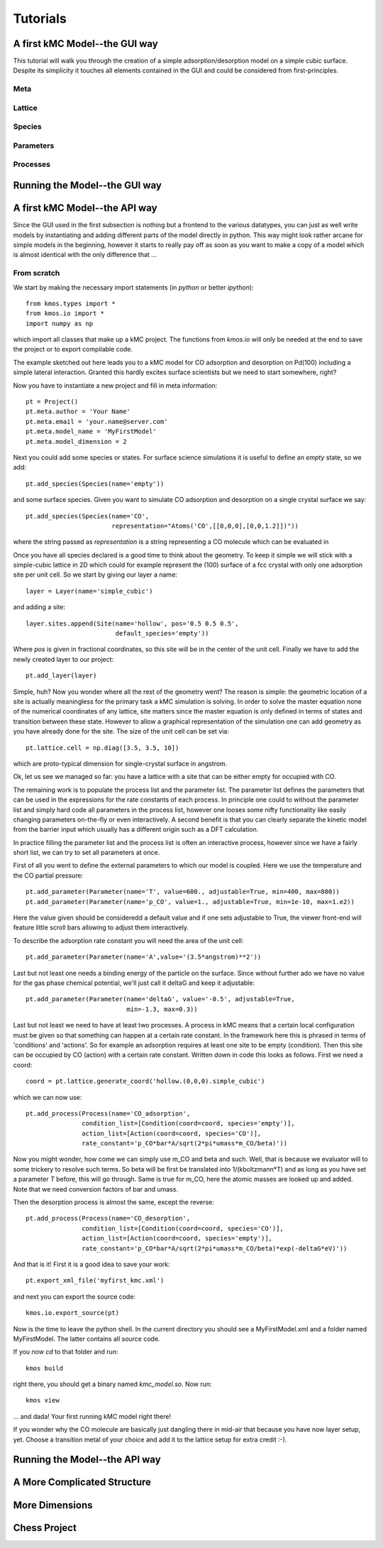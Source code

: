 =========
Tutorials
=========

A first kMC Model--the GUI way
==============================

This tutorial will walk you through the creation of a
simple adsorption/desorption model on a simple cubic surface.
Despite its simplicity it touches all elements contained in
the GUI and could be considered from first-principles.

Meta
^^^^

Lattice
^^^^^^^

Species
^^^^^^^

Parameters
^^^^^^^^^^

Processes
^^^^^^^^^


Running the Model--the GUI way
==============================

A first kMC Model--the API way
==============================
Since the GUI used in the first subsection is nothing
but a frontend to the various datatypes, you can just as
well write models by instantiating and adding different
parts of the model directly in python. This way might look
rather arcane for simple models in the beginning, however
it starts to really pay off as soon as you want to 
make a copy of a model which is almost identical with the
only difference that ...


From scratch
^^^^^^^^^^^^

We start by making the necessary import statements (in *python* or better *ipython*)::

  from kmos.types import *
  from kmos.io import *
  import numpy as np

which import all classes that make up a kMC project. The functions
from `kmos.io` will only be needed at the end to save the project
or to export compilable code.

The example sketched out here leads you to a kMC model for CO adsorption
and desorption on Pd(100) including a simple lateral interaction. Granted
this hardly excites surface scientists but we need to start somewhere, right?


Now you have to instantiate a new project and fill in meta information::

  pt = Project()
  pt.meta.author = 'Your Name'
  pt.meta.email = 'your.name@server.com'
  pt.meta.model_name = 'MyFirstModel'
  pt.meta.model_dimension = 2


Next you could add some species or states. For surface science simulations
it is useful to define an *empty* state, so we add::

 pt.add_species(Species(name='empty'))

and some surface species. Given you want to simulate CO adsorption and
desorption on a single crystal surface we say::
  
  pt.add_species(Species(name='CO',
                         representation="Atoms('CO',[[0,0,0],[0,0,1.2]])"))

where the string passed as `representation` is a string representing
a CO molecule which can be evaluated in 


Once you have all species declared is a good time to think about the geometry.
To keep it simple we will stick with a simple-cubic lattice in 2D which
could for example represent the (100) surface of a fcc crystal with only
one adsorption site per unit cell. So we start by giving our layer a name::

  layer = Layer(name='simple_cubic')

and adding a site::
  
  layer.sites.append(Site(name='hollow', pos='0.5 0.5 0.5',
                          default_species='empty'))


Where `pos` is given in fractional coordinates, so this site
will be in the center of the unit cell. Finally we have to
add the newly created layer to our project::

  pt.add_layer(layer)


Simple, huh? Now you wonder where all the rest of the geometry went?
The reason is simple: the geometric location of a site is actually
meaningless for the primary task a kMC simulation is solving. In
order to solve the master equation none of the numerical coordinates
of any lattice, site matters since the master equation is only
defined in terms of states and transition between these state. However
to allow a graphical representation of the simulation one can add geometry
as you have already done for the site. The size of the unit cell can
be set via::

  pt.lattice.cell = np.diag([3.5, 3.5, 10])

which are proto-typical dimension for single-crystal surface in
angstrom.



Ok, let us see we managed so far: you have a lattice with a
site that can be either empty for occupied with CO.

The remaining work is to populate the process list and the
parameter list. The parameter list defines the parameters
that can be used in the expressions for the rate constants of
each process. In principle one could to without the parameter
list and simply hard code all parameters in the process list,
however one looses some nifty functionality like easily
changing parameters on-the-fly or even interactively.
A second benefit is that you can clearly separate the kinetic
model from the barrier input which usually has a different
origin such as a DFT calculation.


In practice filling the parameter list and the process
list is often an interactive process, however since
we have a fairly short list, we can try to set all parameters
at once.

First of all you went to define the external parameters to
which our model is coupled. Here we use the temperature
and the CO partial pressure::

  pt.add_parameter(Parameter(name='T', value=600., adjustable=True, min=400, max=800))
  pt.add_parameter(Parameter(name='p_CO', value=1., adjustable=True, min=1e-10, max=1.e2))


Here the value given should be consideredd a default value and if
one sets adjustable to True, the viewer front-end will feature
little scroll bars allowing to adjust them interactively.

To describe the adsorption rate constant you will need the area
of the unit cell::

  pt.add_parameter(Parameter(name='A',value='(3.5*angstrom)**2'))

Last but not least one needs a binding energy of the particle on
the surface. Since without further ado we have no value for the
gas phase chemical potential, we'll just call it deltaG and keep
it adjustable::

  pt.add_parameter(Parameter(name='deltaG', value='-0.5', adjustable=True,
                             min=-1.3, max=0.3))

Last but not least we need to have at least two processes. A process in kMC
means that a certain local configuration must be given so that something
can happen at a certain rate constant. In the framework here this is
phrased in terms of 'conditions' and 'actions'. So for example an
adsorption requires at least one site to be empty (condition). Then this
site can be occupied by CO (action) with a certain rate constant. Written
down in code this looks as follows. First we need a coord::
  
  coord = pt.lattice.generate_coord('hollow.(0,0,0).simple_cubic')

which we can now use::

  pt.add_process(Process(name='CO_adsorption',
                 condition_list=[Condition(coord=coord, species='empty')],
                 action_list=[Action(coord=coord, species='CO')],
                 rate_constant='p_CO*bar*A/sqrt(2*pi*umass*m_CO/beta)'))

Now you might wonder, how come we can simply use m_CO and beta and such.
Well, that is because we evaluator will to some trickery to resolve such
terms. So beta will be first be translated into 1/(kboltzmann*T) and as
long as you have set a parameter `T` before, this will go through. Same
is true for m_CO, here the atomic masses are looked up and added. Note
that we need conversion factors of bar and umass.

Then the desorption process is almost the same, except the reverse::

  pt.add_process(Process(name='CO_desorption',
                 condition_list=[Condition(coord=coord, species='CO')],
                 action_list=[Action(coord=coord, species='empty')],
                 rate_constant='p_CO*bar*A/sqrt(2*pi*umass*m_CO/beta)*exp(-deltaG*eV)'))


And that is it! First it is a good idea to save your work::

  pt.export_xml_file('myfirst_kmc.xml')

and next you can export the source code::

  kmos.io.export_source(pt)

Now is the time to leave the python shell. In the current
directory you should see a MyFirstModel.xml and a folder
named MyFirstModel. The latter contains all source code.


If you now `cd` to that folder and run::

  kmos build

right there, you should get a binary named `kmc_model.so`.
Now run::

  kmos view

... and dada! Your first running kMC model right there!


If you wonder why the CO molecule are basically just dangling
there in mid-air that because you have now layer setup, yet.
Choose a transition metal of your choice and add it to the
lattice setup for extra credit :-).

Running the Model--the API way
==============================

A More Complicated Structure
==============================

More Dimensions
===============

Chess Project
=============
